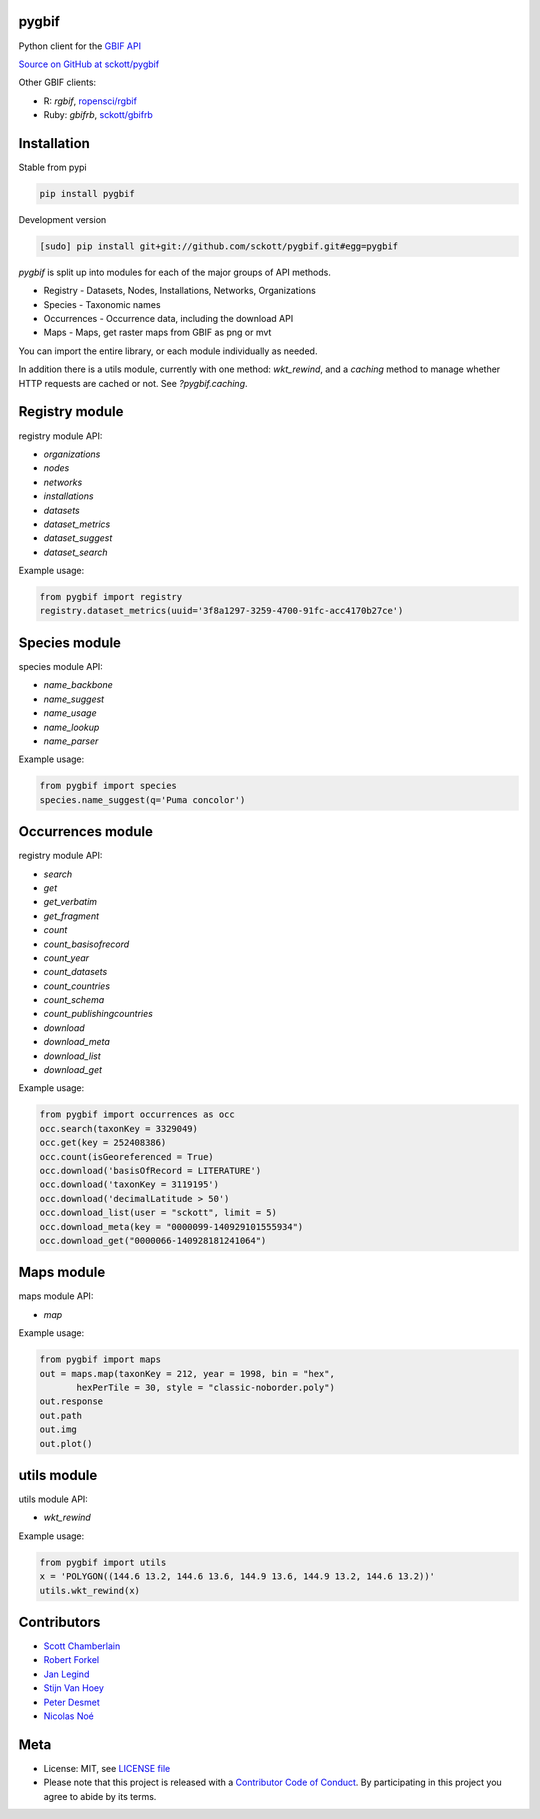 pygbif
======

|pypi| |docs| |travis| |coverage| |black|

Python client for the `GBIF API
<https://www.gbif.org/developer/summary>`_

`Source on GitHub at sckott/pygbif <https://github.com/sckott/pygbif>`_

Other GBIF clients:

* R: `rgbif`, `ropensci/rgbif <https://github.com/ropensci/rgbif>`_
* Ruby: `gbifrb`, `sckott/gbifrb <https://github.com/sckott/gbifrb>`_

Installation
============

Stable from pypi

.. code-block:: console

    pip install pygbif

Development version

.. code-block:: console

    [sudo] pip install git+git://github.com/sckott/pygbif.git#egg=pygbif

`pygbif` is split up into modules for each of the major groups of API methods.

* Registry - Datasets, Nodes, Installations, Networks, Organizations
* Species - Taxonomic names
* Occurrences - Occurrence data, including the download API
* Maps - Maps, get raster maps from GBIF as png or mvt

You can import the entire library, or each module individually as needed.

In addition there is a utils module, currently with one method: `wkt_rewind`, and
a `caching` method to manage whether HTTP requests are cached or not. See `?pygbif.caching`.

Registry module
===============

registry module API:

* `organizations`
* `nodes`
* `networks`
* `installations`
* `datasets`
* `dataset_metrics`
* `dataset_suggest`
* `dataset_search`

Example usage:

.. code-block:: python

    from pygbif import registry
    registry.dataset_metrics(uuid='3f8a1297-3259-4700-91fc-acc4170b27ce')

Species module
==============

species module API:

* `name_backbone`
* `name_suggest`
* `name_usage`
* `name_lookup`
* `name_parser`

Example usage:

.. code-block:: python

    from pygbif import species
    species.name_suggest(q='Puma concolor')

Occurrences module
==================

registry module API:

* `search`
* `get`
* `get_verbatim`
* `get_fragment`
* `count`
* `count_basisofrecord`
* `count_year`
* `count_datasets`
* `count_countries`
* `count_schema`
* `count_publishingcountries`
* `download`
* `download_meta`
* `download_list`
* `download_get`

Example usage:

.. code-block:: python

    from pygbif import occurrences as occ
    occ.search(taxonKey = 3329049)
    occ.get(key = 252408386)
    occ.count(isGeoreferenced = True)
    occ.download('basisOfRecord = LITERATURE')
    occ.download('taxonKey = 3119195')
    occ.download('decimalLatitude > 50')
    occ.download_list(user = "sckott", limit = 5)
    occ.download_meta(key = "0000099-140929101555934")
    occ.download_get("0000066-140928181241064")

Maps module
===========

maps module API:

* `map`

Example usage:

.. code-block:: python

    from pygbif import maps
    out = maps.map(taxonKey = 212, year = 1998, bin = "hex",
           hexPerTile = 30, style = "classic-noborder.poly")
    out.response
    out.path
    out.img
    out.plot()

.. image:: https://github.com/sckott/pygbif/raw/master/gbif_map.png
        :width: 25%
        :scale: 25%

utils module
============

utils module API:

* `wkt_rewind`

Example usage:

.. code-block:: python

    from pygbif import utils
    x = 'POLYGON((144.6 13.2, 144.6 13.6, 144.9 13.6, 144.9 13.2, 144.6 13.2))'
    utils.wkt_rewind(x)



Contributors
============

* `Scott Chamberlain <https://github.com/sckott>`_
* `Robert Forkel <https://github.com/xrotwang>`_
* `Jan Legind <https://github.com/jlegind>`_
* `Stijn Van Hoey <https://github.com/stijnvanhoey>`_
* `Peter Desmet <https://github.com/peterdesmet>`_
* `Nicolas Noé <https://github.com/niconoe>`_

Meta
====

* License: MIT, see `LICENSE file <LICENSE>`_
* Please note that this project is released with a `Contributor Code of Conduct <CONDUCT.md>`_. By participating in this project you agree to abide by its terms.

.. |pypi| image:: https://img.shields.io/pypi/v/pygbif.svg
   :target: https://pypi.python.org/pypi/pygbif

.. |docs| image:: https://readthedocs.org/projects/pygbif/badge/?version=latest
   :target: http://pygbif.rtfd.org/

.. |travis| image:: https://travis-ci.org/sckott/pygbif.svg
   :target: https://travis-ci.org/sckott/pygbif

.. |coverage| image:: https://coveralls.io/repos/sckott/pygbif/badge.svg?branch=master&service=github
   :target: https://coveralls.io/github/sckott/pygbif?branch=master

.. |black| image:: https://img.shields.io/badge/code%20style-black-000000.svg
   :target: https://github.com/psf/black
